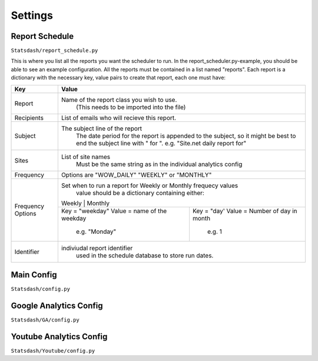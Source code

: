 Settings
=======

Report Schedule
--------------

``Statsdash/report_schedule.py``

This is where you list all the reports you want the scheduler to run.
In the report_scheduler.py-example, you should be able to see an example configuration.
All the reports must be contained in a list named "reports".
Each report is a dictionary with the necessary key, value pairs to create that report, each one must have:

+--------------------+-------------------------------------------------------------------------+
|	Key	     |			Value 						       |
+====================+=========================================================================+
|	Report 	     |	Name of the report class you wish to use. 			       |
|		     |		(This needs to be imported into the file)		       |
+--------------------+-------------------------------------------------------------------------+
|	Recipients   |	 List of emails who will recieve this report.			       |
+--------------------+-------------------------------------------------------------------------+
|	Subject	     |	 The subject line of the report					       |
|		     |       The date period for the report is appended to the subject,	       |
|                    |       so it might be best to end the subject line with " for ".	       |
|                    |       e.g. "Site.net daily report for"                                  |
+--------------------+-------------------------------------------------------------------------+
|	Sites	     |	 List of site names 						       |
|		     |      Must be the same string as in the individual analytics config      |
+--------------------+-------------------------------------------------------------------------+
|	Frequency    |	 Options are "WOW_DAILY" "WEEKLY" or "MONTHLY"			       |
+--------------------+----------------------+-------------------------+------------------------+
|  Frequency Options |   Set when to run a report for Weekly or Monthly frequecy values        |
|                    |    value should be a dictionary containing either:                      |
|		     |	 Weekly 		        |   Monthly		               |
|		     +----------------------------------+--------------------------------------+
|                    |   Key = "weekday"              	|   Key = "day'	                       |
|		     |   Value = name of the weekday    |   Value = Number of day in month     |
|                    |      e.g. "Monday"               |      e.g. 1                          |
+--------------------+----------------------------------+--------------------------------------+
|     Identifier     |	 indiviudal report identifier					       |
|		     |		 used in the schedule database to store run dates.	       |
+--------------------+-------------------------------------------------------------------------+




Main Config
----------

``Statsdash/config.py``


Google Analytics Config 
----------------------

``Statsdash/GA/config.py``


Youtube Analytics Config
-----------------------

``Statsdash/Youtube/config.py``



